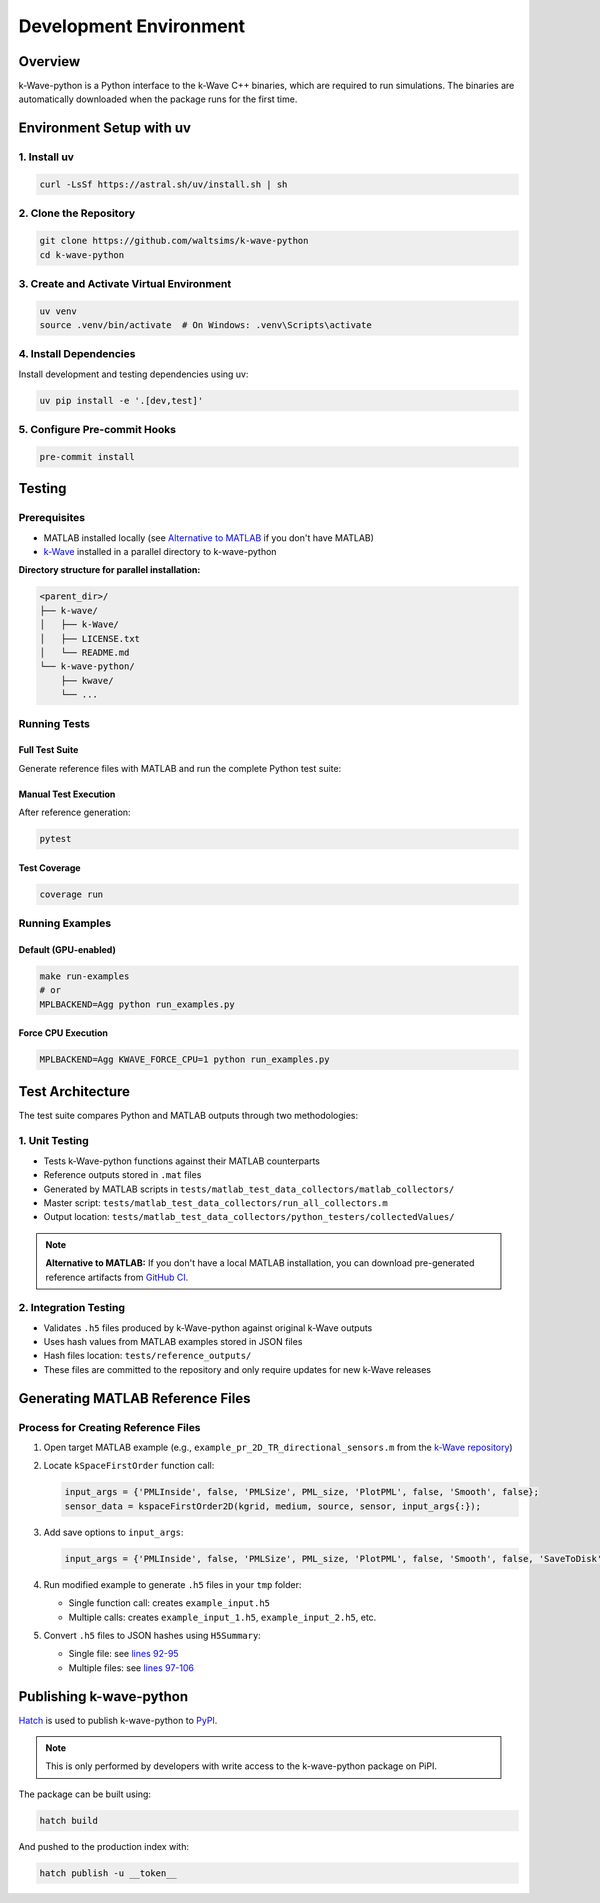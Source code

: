 Development Environment
=======================

Overview
--------
k-Wave-python is a Python interface to the k-Wave C++ binaries, which are required to run simulations. The binaries are automatically downloaded when the package runs for the first time.

Environment Setup with uv
-------------------------

1. Install uv
~~~~~~~~~~~~~
.. code-block:: bash

    curl -LsSf https://astral.sh/uv/install.sh | sh

2. Clone the Repository
~~~~~~~~~~~~~~~~~~~~~~~
.. code-block:: bash

    git clone https://github.com/waltsims/k-wave-python
    cd k-wave-python

3. Create and Activate Virtual Environment
~~~~~~~~~~~~~~~~~~~~~~~~~~~~~~~~~~~~~~~~~~
.. code-block:: bash

    uv venv
    source .venv/bin/activate  # On Windows: .venv\Scripts\activate

4. Install Dependencies
~~~~~~~~~~~~~~~~~~~~~~~
Install development and testing dependencies using uv:

.. code-block:: bash

    uv pip install -e '.[dev,test]'

5. Configure Pre-commit Hooks
~~~~~~~~~~~~~~~~~~~~~~~~~~~~
.. code-block:: bash

    pre-commit install

Testing
-------

Prerequisites
~~~~~~~~~~~~~
- MATLAB installed locally (see `Alternative to MATLAB`_ if you don't have MATLAB)
- `k-Wave <https://github.com/ucl-bug/k-wave>`_ installed in a parallel directory to k-wave-python

**Directory structure for parallel installation:**

.. code-block:: text

    <parent_dir>/
    ├── k-wave/
    │   ├── k-Wave/
    │   ├── LICENSE.txt
    │   └── README.md
    └── k-wave-python/
        ├── kwave/
        └── ...


Running Tests
~~~~~~~~~~~~~

Full Test Suite
^^^^^^^^^^^^^^^
Generate reference files with MATLAB and run the complete Python test suite:

.. code-block:: bash
    cd k-wave-python/
    make test

Manual Test Execution
^^^^^^^^^^^^^^^^^^^^^
After reference generation:

.. code-block:: bash

    pytest

Test Coverage
^^^^^^^^^^^^^
.. code-block:: bash

    coverage run

Running Examples
~~~~~~~~~~~~~~~~

Default (GPU-enabled)
^^^^^^^^^^^^^^^^^^^^^
.. code-block:: bash

    make run-examples
    # or
    MPLBACKEND=Agg python run_examples.py

Force CPU Execution
^^^^^^^^^^^^^^^^^^
.. code-block:: bash

    MPLBACKEND=Agg KWAVE_FORCE_CPU=1 python run_examples.py

Test Architecture
-----------------

The test suite compares Python and MATLAB outputs through two methodologies:

1. Unit Testing
~~~~~~~~~~~~~~~
- Tests k-Wave-python functions against their MATLAB counterparts
- Reference outputs stored in ``.mat`` files
- Generated by MATLAB scripts in ``tests/matlab_test_data_collectors/matlab_collectors/``
- Master script: ``tests/matlab_test_data_collectors/run_all_collectors.m``
- Output location: ``tests/matlab_test_data_collectors/python_testers/collectedValues/``

.. _`Alternative to MATLAB`:

.. note::
   **Alternative to MATLAB:** If you don't have a local MATLAB installation, you can download pre-generated reference artifacts from `GitHub CI <https://nightly.link/waltsims/k-wave-python/workflows/pytest/master/matlab_reference_test_values.zip>`_.


.. _`GitHub CI artifacts link`: https://nightly.link/waltsims/k-wave-python/workflows/pytest/master/matlab_reference_test_values.zip

2. Integration Testing
~~~~~~~~~~~~~~~~~~~~~~
- Validates ``.h5`` files produced by k-Wave-python against original k-Wave outputs
- Uses hash values from MATLAB examples stored in JSON files
- Hash files location: ``tests/reference_outputs/``
- These files are committed to the repository and only require updates for new k-Wave releases

Generating MATLAB Reference Files
---------------------------------

Process for Creating Reference Files
~~~~~~~~~~~~~~~~~~~~~~~~~~~~~~~~~~~~

1. Open target MATLAB example (e.g., ``example_pr_2D_TR_directional_sensors.m`` from the `k-Wave repository <https://github.com/ucl-bug/k-wave/blob/main/k-Wave/examples/example_pr_2D_TR_directional_sensors.m>`_)

2. Locate ``kSpaceFirstOrder`` function call:

   .. code-block:: matlab
   
       input_args = {'PMLInside', false, 'PMLSize', PML_size, 'PlotPML', false, 'Smooth', false};
       sensor_data = kspaceFirstOrder2D(kgrid, medium, source, sensor, input_args{:});

3. Add save options to ``input_args``:

   .. code-block:: matlab
   
       input_args = {'PMLInside', false, 'PMLSize', PML_size, 'PlotPML', false, 'Smooth', false, 'SaveToDisk', true, 'SaveToDiskExit', true};

4. Run modified example to generate ``.h5`` files in your ``tmp`` folder:

   - Single function call: creates ``example_input.h5``
   - Multiple calls: creates ``example_input_1.h5``, ``example_input_2.h5``, etc.

5. Convert ``.h5`` files to JSON hashes using ``H5Summary``:

   - Single file: see `lines 92-95 <https://github.com/waltsims/k-wave-python/blob/1f9df5d987d0b3edb1a8a43fad0885d3d6079029/tests/h5_summary.py#L92-L95>`_
   - Multiple files: see `lines 97-106 <https://github.com/waltsims/k-wave-python/blob/1f9df5d987d0b3edb1a8a43fad0885d3d6079029/tests/h5_summary.py#L97-L106>`_

Publishing k-wave-python
-----------------

`Hatch <https://hatch.pypa.io/latest/>`_ is used to publish k-wave-python to `PyPI <https://pypi.org/>`_. 

.. note::
    This is only performed by developers with write access to the k-wave-python package on PiPI.

The package can be built using:

.. code-block:: bash

    hatch build

And pushed to the production index with:

.. code-block:: bash

    hatch publish -u __token__




